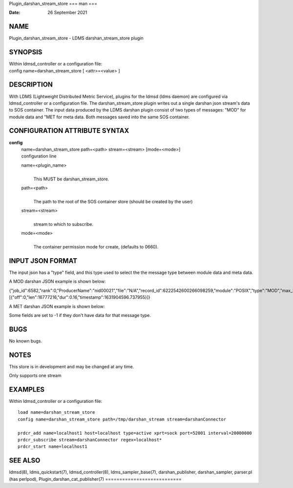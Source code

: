 Plugin_darshan_stream_store
===
man
===

:Date:   26 September 2021

NAME
====

Plugin_darshan_stream_store - LDMS darshan_stream_store plugin

SYNOPSIS
========

| Within ldmsd_controller or a configuration file:
| config name=darshan_stream_store [ <attr>=<value> ]

DESCRIPTION
===========

With LDMS (Lightweight Distributed Metric Service), plugins for the
ldmsd (ldms daemon) are configured via ldmsd_controller or a
configuration file. The darshan_stream_store plugin writes out a single
darshan json stream's data to SOS container. The input data produced by
the LDMS darshan plugin consist of two types of messages: "MOD" for
module data and "MET for meta data. Both messages saved into the same
SOS container.

CONFIGURATION ATTRIBUTE SYNTAX
==============================

**config**
   | name=darshan_stream_store path=<path> stream=<stream> [mode=<mode>]
   | configuration line

   name=<plugin_name>
      | 
      | This MUST be darshan_stream_store.

   path=<path>
      | 
      | The path to the root of the SOS container store (should be
        created by the user)

   stream=<stream>
      | 
      | stream to which to subscribe.

   mode=<mode>
      | 
      | The container permission mode for create, (defaults to 0660).

INPUT JSON FORMAT
=================

The input json has a "type" field, and this type used to select the the
message type between module data and meta data.

A MOD darshan JSON example is shown below:

{"job_id":6582,"rank":0,"ProducerName":"nid00021","file":"N/A","record_id":6222542600266098259,"module":"POSIX","type":"MOD","max_byte":16777215,"switches":0,"cnt":1,"op":"writes_segment_0","seg":[{"off":0,"len":16777216,"dur":0.16,"timestamp":1631904596.737955}]}

A MET darshan JSON example is shown below:

Some fields are set to -1 if they don't have data for that message type.

BUGS
====

No known bugs.

NOTES
=====

This store is in development and may be changed at any time.

Only supports one stream

EXAMPLES
========

Within ldmsd_controller or a configuration file:

::

   load name=darshan_stream_store
   config name=darshan_stream_store path=/tmp/darshan_stream stream=darshanConnector

   prdcr_add name=localhost1 host=localhost type=active xprt=sock port=52001 interval=20000000
   prdcr_subscribe stream=darshanConnector regex=localhost*
   prdcr_start name=localhost1

SEE ALSO
========

ldmsd(8), ldms_quickstart(7), ldmsd_controller(8), ldms_sampler_base(7),
darshan_publisher, darshan_sampler, parser.pl (has perlpod),
Plugin_darshan_cat_publisher(7)
===========================
